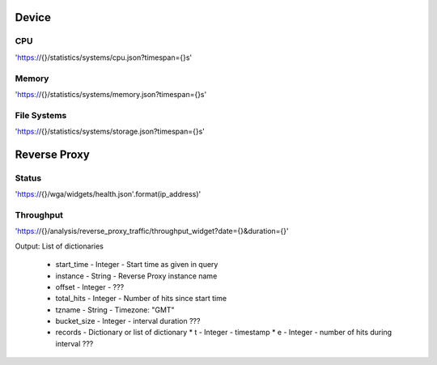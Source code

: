 
Device
======

CPU
---
'https://{}/statistics/systems/cpu.json?timespan={}s'

Memory
------
'https://{}/statistics/systems/memory.json?timespan={}s'

File Systems
------------
'https://{}/statistics/systems/storage.json?timespan={}s'

Reverse Proxy
=============

Status
------
'https://{}/wga/widgets/health.json'.format(ip_address)'

Throughput
----------
'https://{}/analysis/reverse_proxy_traffic/throughput_widget?date={}&duration={}'

Output: List of dictionaries

    *   start_time - Integer - Start time as given in query
    *   instance - String - Reverse Proxy instance name
    *   offset - Integer - ???
    *   total_hits - Integer - Number of hits since start time
    *   tzname - String - Timezone: "GMT"
    *   bucket_size - Integer - interval duration ???
    *   records - Dictionary or list of dictionary
        * t - Integer - timestamp
        * e - Integer - number of hits during interval ???
